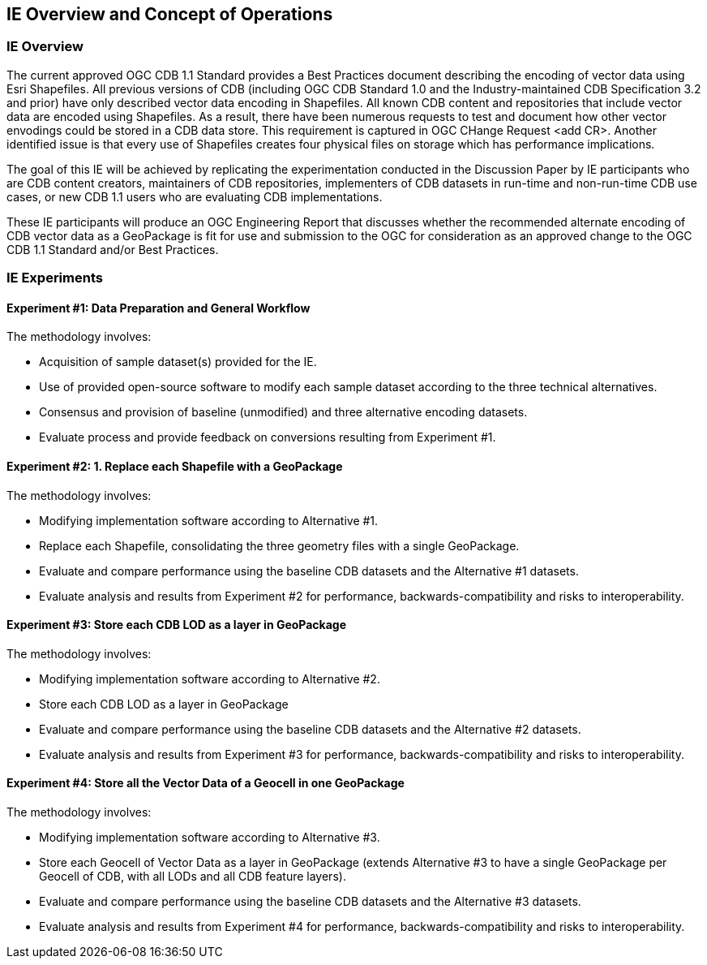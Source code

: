 [[CONOPSClause]]
== IE Overview and Concept of Operations
=== IE Overview
The current approved OGC CDB 1.1 Standard provides a Best Practices document describing the encoding of vector data using Esri Shapefiles.   All previous versions of CDB (including OGC CDB Standard 1.0 and the Industry-maintained CDB Specification 3.2 and prior) have only described vector data encoding in Shapefiles.  All known CDB content and repositories that include vector data are encoded using Shapefiles.  As a result, there have been numerous requests to test and document how other vector envodings could be stored in a CDB data store.  This requirement is captured in OGC CHange Request <add CR>. Another identified issue is that every use of Shapefiles creates four physical files on storage which has performance implications.

The goal of this IE will be achieved by replicating the experimentation conducted in the Discussion Paper by IE participants who are CDB content creators, maintainers of CDB repositories, implementers of CDB datasets in run-time and non-run-time CDB use cases, or new CDB 1.1 users who are evaluating CDB implementations.

These IE participants will produce an OGC Engineering Report that discusses whether the recommended alternate encoding of CDB vector data as a GeoPackage is fit for use and submission to the OGC for consideration as an approved change to the OGC CDB 1.1 Standard and/or Best Practices.

=== IE Experiments
==== Experiment #1: Data Preparation and General Workflow

The methodology involves:

   * Acquisition of sample dataset(s) provided for the IE.
   * Use of provided open-source software to modify each sample dataset according to the three technical alternatives.  
   * Consensus and provision of baseline (unmodified) and three alternative encoding datasets.
   * Evaluate process and provide feedback on conversions resulting from Experiment #1.

==== Experiment #2: 1.	Replace each Shapefile with a GeoPackage

The methodology involves:

   * Modifying implementation software according to Alternative #1.
   * Replace each Shapefile, consolidating the three geometry files with a single GeoPackage.
   * Evaluate and compare performance using the baseline CDB datasets and the Alternative #1 datasets.
   * Evaluate analysis and results from Experiment #2  for performance, backwards-compatibility and risks to interoperability.

==== Experiment #3: Store each CDB LOD as a layer in GeoPackage 

The methodology involves: 

   * Modifying implementation software according to Alternative #2.
   * Store each CDB LOD as a layer in GeoPackage
   * Evaluate and compare performance using the baseline CDB datasets and the Alternative #2 datasets.
   * Evaluate analysis and results from Experiment #3 for performance, backwards-compatibility and risks to interoperability.

==== Experiment #4: Store all the Vector Data of a Geocell in one GeoPackage 

The methodology involves:

   * Modifying implementation software according to Alternative #3.
   * Store each Geocell of Vector Data as a layer in GeoPackage (extends Alternative #3 to have a single GeoPackage per Geocell of CDB, with all LODs and all CDB feature layers).
   * Evaluate and compare performance using the baseline CDB datasets and the Alternative #3 datasets.
   * Evaluate analysis and results from Experiment #4 for performance, backwards-compatibility and risks to interoperability.

